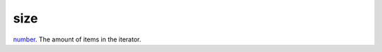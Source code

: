 size
====================================================================================================

`number`_. The amount of items in the iterator.

.. _`number`: ../../../lua/type/number.html
